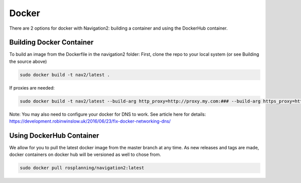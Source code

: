 .. _docker:

Docker
======

There are 2 options for docker with Navigation2:
building a container and using the DockerHub container.

Building Docker Container
-------------------------

To build an image from the Dockerfile in the navigation2 folder:
First, clone the repo to your local system (or see Building the source above)

.. code:: bash

  sudo docker build -t nav2/latest .

If proxies are needed:

.. code:: bash

  sudo docker build -t nav2/latest --build-arg http_proxy=http://proxy.my.com:### --build-arg https_proxy=http://proxy.my.com:### .

Note: You may also need to configure your docker for DNS to work. See article here for details: https://development.robinwinslow.uk/2016/06/23/fix-docker-networking-dns/

Using DockerHub Container
-------------------------

We allow for you to pull the latest docker image from the master branch at any time. As new releases and tags are made, docker containers on docker hub will be versioned as well to chose from.

.. code:: bash

  sudo docker pull rosplanning/navigation2:latest
